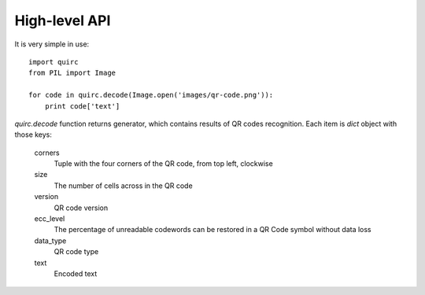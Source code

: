 High-level API
==============

It is very simple in use::

    import quirc
    from PIL import Image

    for code in quirc.decode(Image.open('images/qr-code.png')):
        print code['text']

`quirc.decode` function returns generator, which contains results of QR codes recognition.
Each item is `dict` object with those keys:

    corners
        Tuple with the four corners of the QR code, from top left, clockwise
    size
        The number of cells across in the QR code
    version
        QR code version
    ecc_level
        The percentage of unreadable codewords can be restored in a QR Code symbol without data loss
    data_type
        QR code type
    text
        Encoded text
